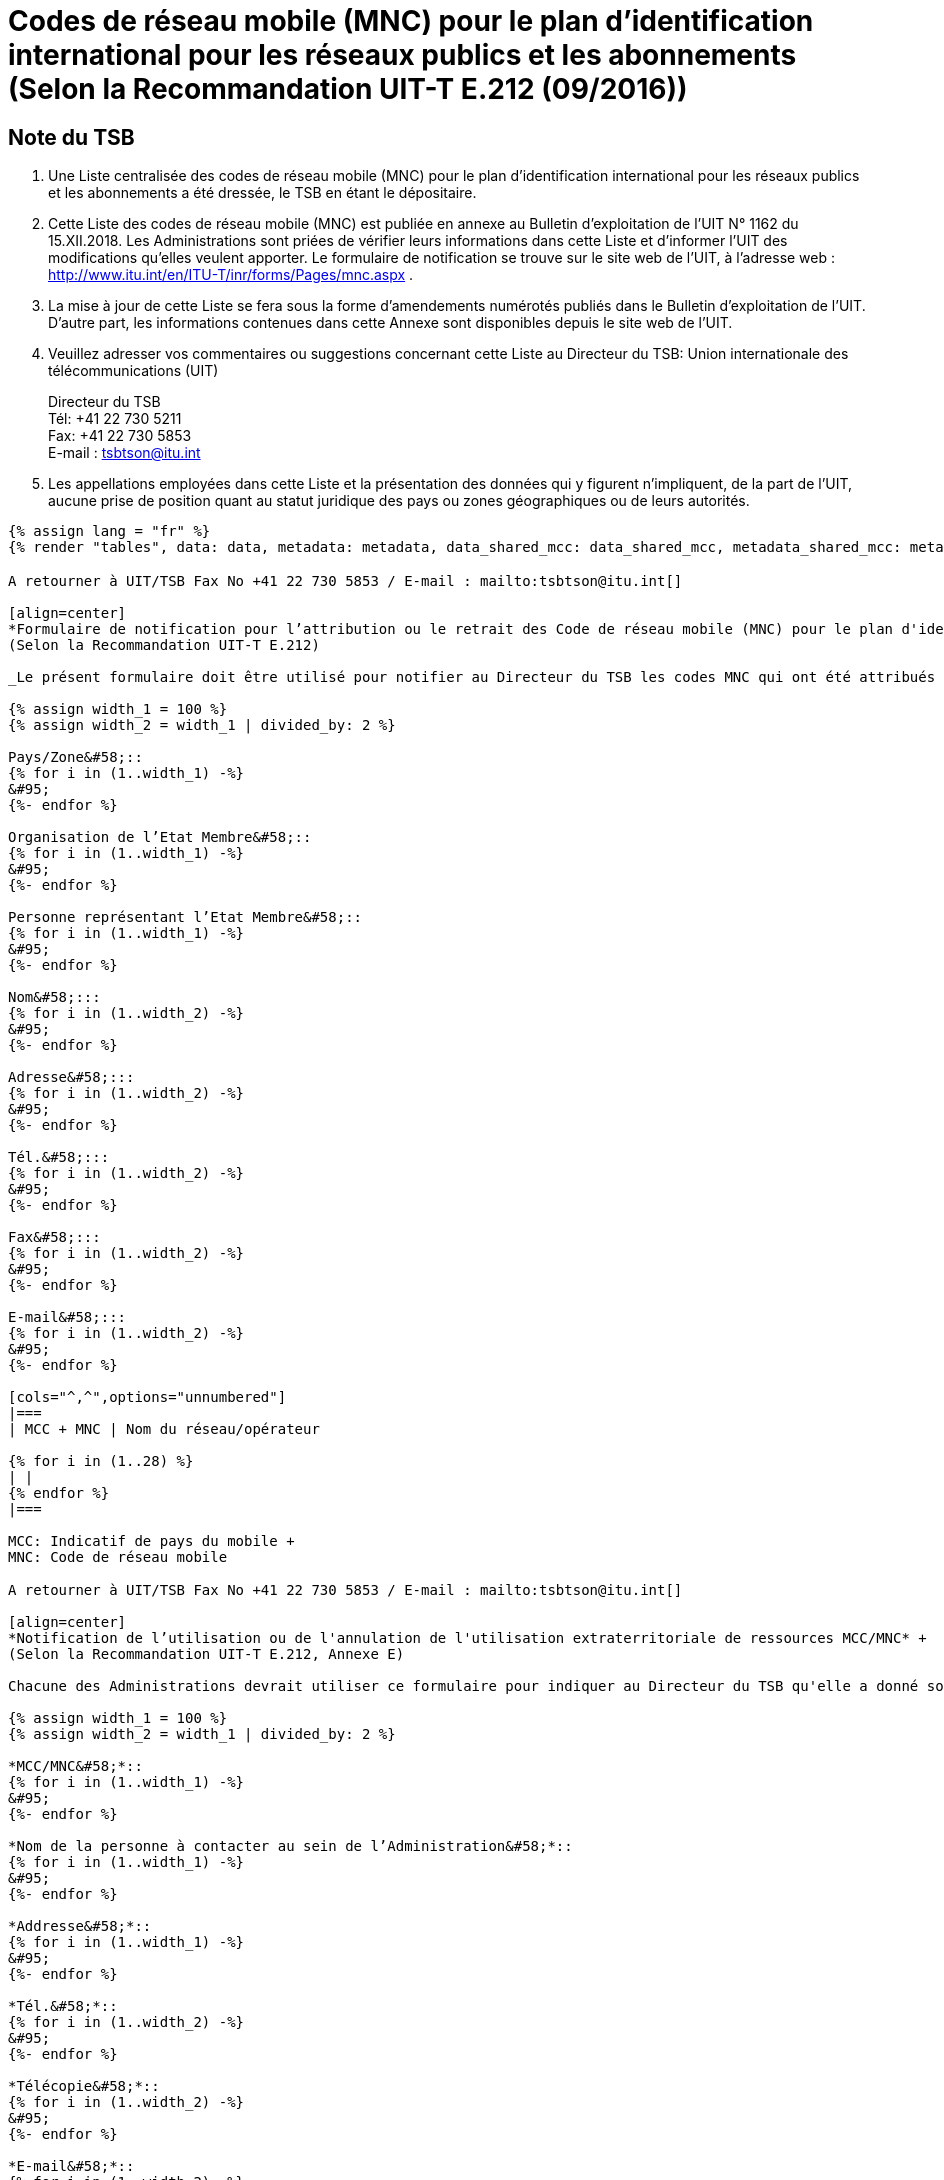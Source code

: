 = Codes de réseau mobile (MNC) pour le plan d'identification international pour les réseaux publics et les abonnements (Selon la Recommandation UIT-T E.212 (09/2016))
:bureau: T
:docnumber: 1162
:published-date: 2018-12-15
:annex-title-en: Annex to ITU Operational Bulletin
:annex-id: No. 1162
:status: published
:doctype: service-publication
:imagesdir: images
:language: fr
:mn-document-class: itu
:mn-output-extensions: xml,html,pdf,doc,rxl
:local-cache-only:

[preface]
== Note du TSB

. Une Liste centralisée des codes de réseau mobile (MNC) pour le plan d'identification international pour les réseaux publics et les abonnements a été dressée, le TSB en étant le dépositaire.

. Cette Liste des codes de réseau mobile (MNC) est publiée en annexe au Bulletin d’exploitation de l’UIT N° 1162 du 15.XII.2018. Les Administrations sont priées de vérifier leurs informations dans cette Liste et d’informer l’UIT des modifications qu’elles veulent apporter.
Le formulaire de notification se trouve sur le site web de l’UIT, à l'adresse web : http://www.itu.int/en/ITU-T/inr/forms/Pages/mnc.aspx .

. La mise à jour de cette Liste se fera sous la forme d'amendements numérotés publiés dans le Bulletin d'exploitation de l'UIT. D'autre part, les informations contenues dans cette Annexe sont disponibles depuis le site web de l’UIT.

. Veuillez adresser vos commentaires ou suggestions concernant cette Liste au Directeur du TSB:
Union internationale des télécommunications (UIT)
+
--
[align=left]
Directeur du TSB +
Tél: +41 22 730 5211 +
Fax: +41 22 730 5853 +
E-mail : mailto:tsbtson@itu.int[]
--

. Les appellations employées dans cette Liste et la présentation des données qui y figurent n'impliquent, de la part de l'UIT, aucune prise de position quant au statut juridique des pays ou zones géographiques ou de leurs autorités.

[yaml2text,data=../../datasets/1162-E.212/data.yaml,metadata=../../datasets/1162-E.212/metadata.yaml,data_shared_mcc=../../datasets/1162-E.212-Shared-MCC/data.yaml,metadata_shared_mcc=../../datasets/1162-E.212-Shared-MCC/metadata.yaml,data_shared_mcc_others=../../datasets/1162-E.212-MCC-Others/data.yaml,metadata_shared_mcc_others=../../datasets/1162-E.212-MCC-Others/metadata.yaml,data_et=../../datasets/1162-E.212-ET/data.yaml,metadata_et=../../datasets/1162-E.212-ET/metadata.yaml]
----
{% assign lang = "fr" %}
{% render "tables", data: data, metadata: metadata, data_shared_mcc: data_shared_mcc, metadata_shared_mcc: metadata_shared_mcc, data_shared_mcc_others: data_shared_mcc_others, metadata_shared_mcc_others: metadata_shared_mcc_others, data_et: data_et, metadata_et: metadata_et, lang: lang %}
----

== {blank}

[yaml2text,data=../../datasets/1162-E.212/data.yaml,metadata=../../datasets/1162-E.212/metadata.yaml]
----
A retourner à UIT/TSB Fax No +41 22 730 5853 / E-mail : mailto:tsbtson@itu.int[]

[align=center]
*Formulaire de notification pour l’attribution ou le retrait des Code de réseau mobile (MNC) pour le plan d'identification international pour les réseaux publics et les abonnements* +
(Selon la Recommandation UIT-T E.212)

_Le présent formulaire doit être utilisé pour notifier au Directeur du TSB les codes MNC qui ont été attribués ou retirés par un Etat Membre depuis la dernière notification._

{% assign width_1 = 100 %}
{% assign width_2 = width_1 | divided_by: 2 %}

Pays/Zone&#58;::
{% for i in (1..width_1) -%}
&#95;
{%- endfor %}

Organisation de l’Etat Membre&#58;::
{% for i in (1..width_1) -%}
&#95;
{%- endfor %}

Personne représentant l’Etat Membre&#58;::
{% for i in (1..width_1) -%}
&#95;
{%- endfor %}

Nom&#58;:::
{% for i in (1..width_2) -%}
&#95;
{%- endfor %}

Adresse&#58;:::
{% for i in (1..width_2) -%}
&#95;
{%- endfor %}

Tél.&#58;:::
{% for i in (1..width_2) -%}
&#95;
{%- endfor %}

Fax&#58;:::
{% for i in (1..width_2) -%}
&#95;
{%- endfor %}

E-mail&#58;:::
{% for i in (1..width_2) -%}
&#95;
{%- endfor %}

[cols="^,^",options="unnumbered"]
|===
| MCC + MNC | Nom du réseau/opérateur

{% for i in (1..28) %}
| |
{% endfor %}
|===

MCC: Indicatif de pays du mobile +
MNC: Code de réseau mobile
----

== {blank}

[yaml2text,data=../../datasets/1162-E.212/data.yaml,metadata=../../datasets/1162-E.212/metadata.yaml]
----
A retourner à UIT/TSB Fax No +41 22 730 5853 / E-mail : mailto:tsbtson@itu.int[]

[align=center]
*Notification de l’utilisation ou de l'annulation de l'utilisation extraterritoriale de ressources MCC/MNC* +
(Selon la Recommandation UIT-T E.212, Annexe E)

Chacune des Administrations devrait utiliser ce formulaire pour indiquer au Directeur du TSB qu'elle a donné son accord pour qu'un opérateur puisse utiliser/annuler l'utilisation des ressources MCC+MNC du pays A dans le pays B.

{% assign width_1 = 100 %}
{% assign width_2 = width_1 | divided_by: 2 %}

*MCC/MNC&#58;*::
{% for i in (1..width_1) -%}
&#95;
{%- endfor %}

*Nom de la personne à contacter au sein de l’Administration&#58;*::
{% for i in (1..width_1) -%}
&#95;
{%- endfor %}

*Addresse&#58;*::
{% for i in (1..width_1) -%}
&#95;
{%- endfor %}

*Tél.&#58;*::
{% for i in (1..width_2) -%}
&#95;
{%- endfor %}

*Télécopie&#58;*::
{% for i in (1..width_2) -%}
&#95;
{%- endfor %}

*E-mail&#58;*::
{% for i in (1..width_2) -%}
&#95;
{%- endfor %}

[cols="5",options="unnumbered"]
|===
^h| MCC/MNC
^h| Nom du ou des opérateurs
h| Pays B – Dans lequel les ressources MCC/MNC font l'objet d' une utilisation extraterritoriale
h| Série de numéros MSIN à utiliser dans le pays A
h| Série de numéros MSIN à utiliser dans le pays B

| | | | |
| | | | |
|===

== Amendments

[cols="^,^,^",options="header,unnumbered"]
|===
| Amendement No
| Bulletin d’exploitation No
| Pays ou zone

{% for i in (1..30) %}
| {{ i }} | |
{% endfor %}
|===
----
